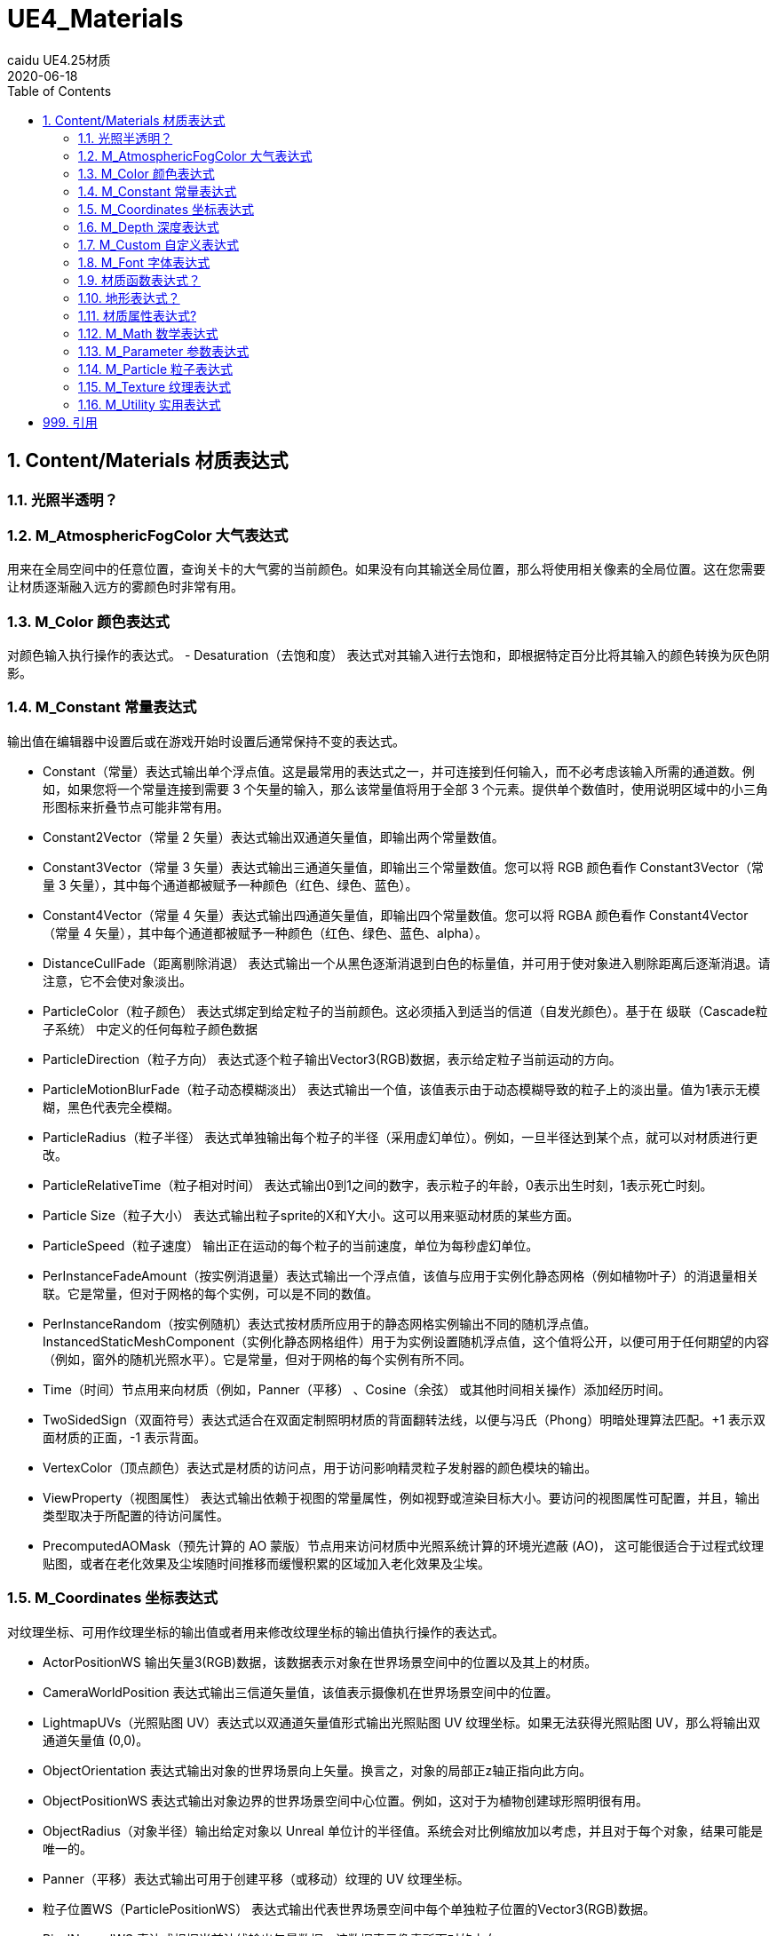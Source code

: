 # UE4_Materials
caidu UE4.25材质
2020-06-18
:toc:

## 1. Content/Materials 材质表达式

### 1.1. 光照半透明？

### 1.2. M_AtmosphericFogColor 大气表达式
用来在全局空间中的任意位置，查询关卡的大气雾的当前颜色。如果没有向其输送全局位置，那么将使用相关像素的全局位置。这在您需要让材质逐渐融入远方的雾颜色时非常有用。

### 1.3. M_Color 颜色表达式
对颜色输入执行操作的表达式。
- Desaturation（去饱和度） 表达式对其输入进行去饱和，即根据特定百分比将其输入的颜色转换为灰色阴影。

### 1.4. M_Constant 常量表达式
输出值在编辑器中设置后或在游戏开始时设置后通常保持不变的表达式。

- Constant（常量）表达式输出单个浮点值。这是最常用的表达式之一，并可连接到任何输入，而不必考虑该输入所需的通道数。例如，如果您将一个常量连接到需要 3 个矢量的输入，那么该常量值将用于全部 3 个元素。提供单个数值时，使用说明区域中的小三角形图标来折叠节点可能非常有用。
- Constant2Vector（常量 2 矢量）表达式输出双通道矢量值，即输出两个常量数值。
- Constant3Vector（常量 3 矢量）表达式输出三通道矢量值，即输出三个常量数值。您可以将 RGB 颜色看作 Constant3Vector（常量 3 矢量），其中每个通道都被赋予一种颜色（红色、绿色、蓝色）。
- Constant4Vector（常量 4 矢量）表达式输出四通道矢量值，即输出四个常量数值。您可以将 RGBA 颜色看作 Constant4Vector（常量 4 矢量），其中每个通道都被赋予一种颜色（红色、绿色、蓝色、alpha）。
- DistanceCullFade（距离剔除消退） 表达式输出一个从黑色逐渐消退到白色的标量值，并可用于使对象进入剔除距离后逐渐消退。请注意，它不会使对象淡出。
- ParticleColor（粒子颜色） 表达式绑定到给定粒子的当前颜色。这必须插入到适当的信道（自发光颜色）。基于在 级联（Cascade粒子系统） 中定义的任何每粒子颜色数据
- ParticleDirection（粒子方向） 表达式逐个粒子输出Vector3(RGB)数据，表示给定粒子当前运动的方向。
- ParticleMotionBlurFade（粒子动态模糊淡出） 表达式输出一个值，该值表示由于动态模糊导致的粒子上的淡出量。值为1表示无模糊，黑色代表完全模糊。
- ParticleRadius（粒子半径） 表达式单独输出每个粒子的半径（采用虚幻单位）。例如，一旦半径达到某个点，就可以对材质进行更改。
- ParticleRelativeTime（粒子相对时间） 表达式输出0到1之间的数字，表示粒子的年龄，0表示出生时刻，1表示死亡时刻。
- Particle Size（粒子大小） 表达式输出粒子sprite的X和Y大小。这可以用来驱动材质的某些方面。
- ParticleSpeed（粒子速度） 输出正在运动的每个粒子的当前速度，单位为每秒虚幻单位。
- PerInstanceFadeAmount（按实例消退量）表达式输出一个浮点值，该值与应用于实例化静态网格（例如植物叶子）的消退量相关联。它是常量，但对于网格的每个实例，可以是不同的数值。
- PerInstanceRandom（按实例随机）表达式按材质所应用于的静态网格实例输出不同的随机浮点值。InstancedStaticMeshComponent（实例化静态网格组件）用于为实例设置随机浮点值，这个值将公开，以便可用于任何期望的内容（例如，窗外的随机光照水平）。它是常量，但对于网格的每个实例有所不同。
- Time（时间）节点用来向材质（例如，Panner（平移） 、Cosine（余弦） 或其他时间相关操作）添加经历时间。
- TwoSidedSign（双面符号）表达式适合在双面定制照明材质的背面翻转法线，以便与冯氏（Phong）明暗处理算法匹配。+1 表示双面材质的正面，-1 表示背面。
- VertexColor（顶点颜色）表达式是材质的访问点，用于访问影响精灵粒子发射器的颜色模块的输出。
- ViewProperty（视图属性） 表达式输出依赖于视图的常量属性，例如视野或渲染目标大小。要访问的视图属性可配置，并且，输出类型取决于所配置的待访问属性。
- PrecomputedAOMask（预先计算的 AO 蒙版）节点用来访问材质中光照系统计算的环境光遮蔽 (AO)， 这可能很适合于过程式纹理贴图，或者在老化效果及尘埃随时间推移而缓慢积累的区域加入老化效果及尘埃。

### 1.5. M_Coordinates 坐标表达式
对纹理坐标、可用作纹理坐标的输出值或者用来修改纹理坐标的输出值执行操作的表达式。

- ActorPositionWS 输出矢量3(RGB)数据，该数据表示对象在世界场景空间中的位置以及其上的材质。
- CameraWorldPosition 表达式输出三信道矢量值，该值表示摄像机在世界场景空间中的位置。
- LightmapUVs（光照贴图 UV）表达式以双通道矢量值形式输出光照贴图 UV 纹理坐标。如果无法获得光照贴图 UV，那么将输出双通道矢量值 (0,0)。
- ObjectOrientation 表达式输出对象的世界场景向上矢量。换言之，对象的局部正z轴正指向此方向。
- ObjectPositionWS 表达式输出对象边界的世界场景空间中心位置。例如，这对于为植物创建球形照明很有用。
- ObjectRadius（对象半径）输出给定对象以 Unreal 单位计的半径值。系统会对比例缩放加以考虑，并且对于每个对象，结果可能是唯一的。
- Panner（平移）表达式输出可用于创建平移（或移动）纹理的 UV 纹理坐标。
- 粒子位置WS（ParticlePositionWS） 表达式输出代表世界场景空间中每个单独粒子位置的Vector3(RGB)数据。
- PixelNormalWS 表达式根据当前法线输出矢量数据，该数据表示像素所面对的方向。
- Rotator（旋转）表达式以双通道矢量值形式输出 UV 纹理坐标，该矢量值可用来创建旋转纹理。
- SceneTexelSize（场景纹素大小）表达式允许按纹素大小进行偏移，正如您使用 SceneColor（场景颜色）
- SceneDepth（场景深度）表达式时执行的偏移操作。这对于在多分辨率系统中检测边缘十分有用，因为不进行此计算时，您就必须使用较小的静态值，从而导致分辨率较低时结果不一致。
- ScreenPosition（屏幕位置）表达式输出当前所渲染像素的屏幕空间位置。
- TextureCoordinate（纹理坐标）表达式以双通道矢量值形式输出 UV 纹理坐标，从而允许材质使用不同的 UV 通道、指定平铺以及以其他方式对网格的 UV 执行操作。
- VertexNormalWS 表达式输出世界场景空间顶点法线。它只能用于在顶点着色器中执行的材质输入，例如WorldPositionOffset。该表达式对于设置网格体增大或缩小很有用。请注意，沿法线偏移位置会导致几何图形沿UV缝隙拆分。
- ViewSize（视图大小）表达式输出一个 2D 矢量，以给出当前视图的大小（以像素为单位）。这对于使材质根据当前屏幕分辨率产生各种变化来说非常有用。
- WorldPosition（全局位置）表达式输出当前像素在全局空间中的位置。要实现可视化，只需将输出连接到“自发光”（Emissive）

### 1.6. M_Depth 深度表达式
处理所渲染像素的深度的表达式。

- DepthFade（深度消退）表达式用来隐藏半透明对象与不透明对象相交时出现的不美观接缝。
- PixelDepth（像素深度）表达式输出当前所渲染像素的深度，即从摄像机开始计算的距离。
- SceneDepth（场景深度）表达式输出现有的场景深度。这类似于 PixelDepth（像素深度） ，但是 PixelDepth（像素深度）只能在当前所绘制像素处进行深度取样，而 SceneDepth（场景深度）可以在 任何位置 进行深度取样。只有半透明材质可以利用 SceneDepth（场景深度）。

### 1.7. M_Custom 自定义表达式
允许您编写自定义 HLSL 着色器代码，这些代码可对任意数量的输入执行操作，并输出操作结果。

### 1.8. M_Font 字体表达式
对字体资产进行取样和输出的表达式。

- FontSample（字体取样）表达式允许您以常规 2D 纹理形式，从字体资源中取得纹理页面样本。字体的阿尔法通道将包含字体轮廓值。您只能指定有效的字体页面。
- FontSampleParameter（字体取样参数）表达式提供了一种在材质实例常量中公开基于字体的参数的方法，这使您可以在不同实例中轻松使用不同的字体。字体的阿尔法通道将包含字体轮廓值。您只能指定有效的字体页面。

### 1.9. 材质函数表达式？
用来创建或执行材质函数的表达式。

- FunctionInput（函数输入）表达式只能放在材质函数中，用于在该函数中定义该函数的某个输入。
- FunctionOutput（函数输出）表达式只能放在材质函数中，用于在该函数中定义该函数的某个输出。
- MaterialFunctionCall（材质函数调用）表达式允许您使用来自另一材质或函数的外部 材质函数 。这个外部函数的输入及输出节点将变成函数调用节点的输入和输出。如果放置其中某个表达式时在 内容浏览器 中选中了某个材质函数，那么将自动指派该函数。
- StaticBool（静态布尔值）表达式用来为函数内的静态布尔函数输入提供默认布尔值。此节点不会在任何内容之间切换，因此必须与 StaticSwitch（静态开关）节点配合使用。
- StaticSwitch（静态开关）表达式的工作方式与 StaticSwitchParameter（静态开关参数）类似，但是它仅实现开关，而不会创建参数。
- TextureObject（纹理对象）表达式用来为函数内的纹理函数输入提供默认纹理。此节点不会对该纹理进行实际取样，因此必须与“纹理取样”（TextureSample）节点配合使用。

### 1.10. 地形表达式？

### 1.11. 材质属性表达式?
这些表达式节点使您能够分隔或组合各种材质属性，这在创建分层材质时特别有用。

- Break Material Attributes
- Make Material Attributes

### 1.12. M_Math 数学表达式
对一个或多个输入执行数学运算的表达式。

- Abs 是数学术语“绝对值（absolute value）”的缩写。Abs表达式输出它接收到的输入的绝对值或无符号值。本质上，这意味着它通过去掉负号把负数变成正数，而正数和零保持不变。
- Add 表达式接受两个输入，将它们相加并输出结果。
- AppendVector（追加矢量）表达式允许您将通道组合在一起，以创建通道数比原始矢量更多的矢量。例如，您可以使用两个 常量 值并进行追加，以建立双通道 Constant2Vector（常量 2 矢量） 值。这有助于将单个纹理中的通道重新排序，或者将多个灰阶纹理组合成一个 RGB 彩色纹理。
- Arccosine 表达式输出反余弦函数。
- ArccosineFast 表达式输出反余弦函数的近似值，计算起来比更精确的Arccosine 表达式更快。输入必须介于-1与1之间。
- Arcsine 表达式输出反正弦函数。
- ArcsineFast 表达式输出反正弦函数的近似值，计算起来比更精确的Arcsine 表达式更快。输入必须介于-1与1之间。
- Arctangent 表达式输出反正切函数。
- Arctangent2 表达式输出x/y的反正切，其中输入符号用于确定象限。
- ArctangentFast 表达式输出反正切函数的近似值，计算起来比更精确的Arctangent 表达式更快。
- Arctangent2Fast 表达式输出X/Y的反正切的近似值，其中输入符号用于确定象限。比起Arctangent2 表达式，它计算得更快，但精确度较低。
- Ceil 表达式接受值，将它们向 上 舍入到下一个整数，并输出结果。
- Clamp 表达式接受一个或多个值，并将它们约束到由最小值和最大值定义的指定范围内。如果最小值为0.0，最大值为0.5，则意味着结果值永远不会小于0.0，且永远不会大于0.5。
- ComponentMask（分量蒙版）表达式允许从输入中选择通道（R、G、B 和/或 A）的特定子集以传递到输出。尝试传递输入中不存在的通道将导致错误，除非输入是单个常量值。在这种情况下，会将单个值传递到每个通道。选择传递的当前通道将显示在表达式的标题栏中。
- Cosine 表达式在[0, 1]的输入范围和[-1, 1]的输出范围上反复输出余弦波的值。此表达式最常用于通过将一个时间 表达式与其输入连接来输出连续的振荡波形，但它也可以用于在世界场景空间或屏幕空间或任何其他需要连续、平滑循环的应用中创建波纹。
- CrossProduct 表达式计算两个三通道矢量值输入的交叉乘积，并输出产生的三通道矢量值。假定空间中有两个矢量，则交叉乘积是一个同时垂直于两个输入的矢量。
- Divide 表达式取两个输入，将第一个输入除以第二个输入，并输出值。
- DotProduct 表达式计算点积，点积可以描述为一个矢量投影到另一个矢量上的长度，也可以描述为两个矢量之间的余弦乘以它们的幅值。许多技术使用这种算法来计算衰减。DotProduct要求两个矢量输入具有相同数量的通道。
- Floor 表达式接受值，将它们向 下 舍入到上一个整数，并输出结果
- Fmod 表达式返回两个输入的除法运算的浮点余数。被除数（输入“A”）可以是任何值，但负被除数将导致负结果。除数（第二个输入）不应为零，因为这意味着要除以零，但是除数是负数还是正数并不会影响结果。它的常见的用例是制作一种材质，使其亮度上升到最大值，然后在下一帧中立即下降到最小值，然后再次开始向最大值攀升。
- Frac 表达式接受值并输出这些值的小数部分。换句话说，对于输入值“X”，结果是“X - X的整数部分”。输出值将从0到1不等，包括下限值，但不包括上限值。
- If 表达式比较两个输入，然后根据比较的结果传递其他三个输入值中的一个。两个比较的输入都必须是单一浮点值。
- LinearInterpolate（线性插值） 表达式根据用作蒙版的第三个输入值，在两个输入值之间进行混合。您可以将其想像成用于定义两个纹理之间的过渡效果的蒙版，例如Photoshop中的层蒙版。
- Logarithm10 节点返回输入值的以10为底的对数，也称为公共对数。也就是说，如果取一个基数为10的值，并将其提高到该表达式返回的数字的幂，就会得到输入值。
- Logarithm2节点返回输入值的以2为底的对数。也就是说，如果取一个基数为2的值，并将其提高到该表达式返回的数字的幂，就会得到输入值。
- Max 表达式接受两个输入，并输出其中较高的一个。当您使用该节点和颜色输入时，结果类似于Photoshop中的 变亮 图层混合模式。
- Min 表达式接受两个输入，输出两个输入中较小的一个。当您使用该节点和颜色输入时，结果类似于使用Photoshop中的 变暗 图层混合模式。
- Multiply 表达式接受两个输入，将它们相乘，然后输出结果。当您将颜色值作为输入传递时，结果类似于Photoshop中的 正片叠底 图层混合模式的结果。
- Normalize 表达式计算并输出其输入的归一化值。归一化矢量（也称“单位矢量”）的整体长度为1.0。这意味着输入的每个分量都除以矢量的总大小（长度）。
- OneMinus 表达式接受输入值“X”并输出“1 - X”。此操作逐通道执行。
- Power 表达式接收两个输入：基值(Base)和指数(Exp)。它将基值提高到指数的幂，并输出结果。换句话说，它返回 Base 乘以自身 Exp 次。
- Round 表达式将输入值舍入为最接近的整数。如果输入值的小数部分为0.5或更大，则将输出值向上舍入。否则将输出值向下舍入。
- Saturate 节点将值限定在0与1之间。小于0的值被提升到0；大于1的值降低为1；0到1之间（包括0和1在内）的值保持不变。在大多数现代图形硬件上，Saturate的指令成本几乎是免费的，所以您可以在任何时候使用该节点来将输入或输出值限制在0到1之间，而不影响您的材质的性能。
- Sign 节点指示数字输入是负数、正数还是恰好为0。
- Sine 表达式在[0, 1]的输入范围和[-1, 1]的输出范围上反复输出正弦波的值。它与Cosine 表达式的输出之间的区别是输出波形被四分之一的周期所抵消，这意味着“Cos(X)”等于“Sin(X + 0.25)”。此表达式最常用于通过将一个时间 表达式与其输入连接来输出连续的振荡波形，但它也可以用于在世界场景空间或屏幕空间或任何其他需要连续、平滑循环的应用中创建波纹。
- SquareRoot 表达式输出输入值的平方根。如果应用于矢量，则每个分量将分别处理。
- Subtract 节点接受两个输入，将第一个输入减去第二个输入，然后输出差值。
- Tangent 节点输出指定值的正切值。
- Truncate 节点通过丢弃小数部分而保留整数部分来截断值。

### 1.13. M_Parameter 参数表达式
这类表达式向材质实例公开属性，以便在子实例中覆盖或在运行时修改。

- CollectionParameter（集合参数）表达式用来引用“参数集合”资产。这些是可以由许多不同资产（例如材质和蓝图等等）轻松重复使用的参数组。
- DynamicParameter（动态参数）表达式为粒子发射器提供管道，以便将最多四个要以任意方式处理的值传递给材质。这些值是通过放置在发射器上的 ParameterDynamic 模块在 Cascade 中设置的。
- FontSampleParameter（字体取样参数）表达式提供了一种在材质实例常量中公开基于字体的参数的方法，这使您可以在不同实例中轻松使用不同的字体。字体的阿尔法通道将包含字体轮廓值。您只能指定有效的字体页面。
- ScalarParameter（标量参数）表达式输出单个浮点值 (Constant（常量） )，这个值可在材质实例中访问和更改，或者由代码快速访问和更改。
- StaticBoolParameter（静态布尔参数）的工作方式类似于 StaticSwitchParameter（静态开关参数），但是它仅创建一个布尔参数，而不实现开关。
- StaticSwitchParameter（静态开关参数）表达式接收两个输入，并且在参数值为 true 时输出第一个输入的值，否则输出第二个输入的值。
- StaticComponentMaskParameter（静态分量蒙版参数）表达式的行为就像是普通的组件蒙版一样，只不过实例可设置蒙版值。
- VectorParameter（矢量参数）表达式与 Constant4Vector（常量 4 矢量） 完全相同，只不过它是可在材质实例中以及通过代码来修改的参数。VectorParameter（矢量参数）的一个好处是，它的值可使用取色器来设置。
- TextureObjectParameter（纹理对象参数）表达式定义一个纹理参数并输出纹理对象，以便在调用具有纹理输入的函数的材质中使用。此节点不会对该纹理进行实际取样，因此必须与“纹理取样”（TextureSample）节点配合使用。
- TextureSampleParameter2D（纹理取样参数 2D）表达式与 TextureSample（纹理取样）完全相同，只不过它是可在材质实例中以及通过代码来修改的参数。
- TextureSampleParameterSubUV 表达式与ParticleSubUV 一致，除了它是一个参数，可以在材质实例中修改，也可以通过代码修改。
- TextureSampleParameterCube（纹理取样参数立方体）表达式与 TextureSample（纹理取样）完全相同，只不过它只接受立方体贴图，并且是可在材质实例中以及通过代码来修改的参数。
- TextureSampleParameterMovie（纹理取样参数电影）表达式与 TextureSample（纹理取样）完全相同，只不过它只接受电影贴图（Bink 电影），并且是可在材质实例中以及通过代码来修改的参数。

### 1.14. M_Particle 粒子表达式
用于创建要应用于粒子系统中的发射器的材质表达式。这里有很多和常量表达式重复了，以下会标记见常量表达式。

- DynamicParameter（动态参数）表达式为粒子发射器提供管道，以便将最多四个要以任意方式处理的值传递给材质。这些值是通过放置在发射器上的 ParameterDynamic 模块在 Cascade 中设置的。
- ParticleColor（粒子颜色） 见常量表达式
- ParticleDirection（粒子方向） 见常量表达式
- ParticleMacroUV 表达式输出UV纹理坐标，可用于以连续的方式将任何二维纹理映射到整个粒子系统，这意味着纹理将在粒子之间无缝连接。
- ParticleMotionBlurFade（粒子动态模糊淡出） 见常量表达式
- ParticlePositionWS（粒子位置WS） 见常量表达式
- ParticleRadius（粒子半径） 见常量表达式
- ParticleRelativeTime（粒子相对时间） 见常量表达式
- Particle Size（粒子大小） 见常量表达式
- ParticleSpeed（粒子速度） 见常量表达式
- SphericalParticleOpacity（球形粒子不透明度） 表达式创建程序不透明映射，以使sprite粒子呈现球形。这比创建一个类似效果的纹理地图要简单得多。
- ParticleSubUV 表达式用于将纹理的子图像渲染到粒子。ParticleSubUV类似于flipbook，不同的是ParticleSubUV允许在级联（Cascade）中操作纹理动画。
- TextureSampleParameterSubUV 表达式与ParticleSubUV 一致，除了它是一个参数，可以在材质实例中修改，也可以通过代码修改。

### 1.15. M_Texture 纹理表达式
对纹理进行取样和输出的表达式。

- FontSample（字体取样） 见字体表达式
- FontSampleParameter（字体取样参数） 见字体表达式
- SceneColor 表达式输出现有的场景颜色。
- SpriteTextureSampler 要创建定制Sprite材质，可以复制一个现有的Sprite材质，也可在 内容浏览器 中创建新材质。渲染Sprite时，在Sprite资源中定义的纹理将输送到材质中任何具有“SpriteTexture”名称的纹理参数。可以放置SpriteTextureSampler节点以自动完成此操作。
- TextureObject（纹理对象） 见材质函数表达式
- TextureSample 表达式输出纹理中的颜色值。此纹理可以是常规Texture2D（包括法线贴图）、立方体贴图或电影纹理。
- TextureProperty 用于公开你选择的纹理属性，例如纹理大小或纹素大小。
- ParticleSubUV 见粒子表达式
- TextureObjectParameter （纹理对象参数） 见参数表达式
- TextureSampleParameter2D（纹理取样参数 2D）见参数表达式
- TextureSampleParameterSubUV 见粒子表达式，参数表达式
- TextureSampleParameterCube（纹理取样参数立方体） 见参数表达式

### 1.16. M_Utility 实用表达式
对一个或多个输入执行各种实用运算的表达式。

## 999. 引用
官方文档 https://docs.unrealengine.com/zh-CN/Engine/Rendering/Materials/index.html